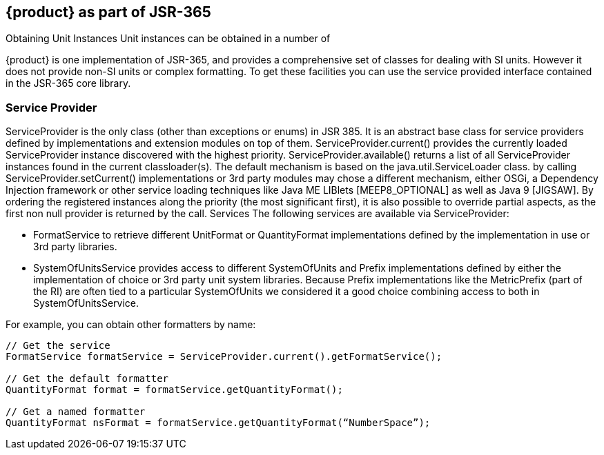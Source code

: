 
[[sect-aspartofjsr]]
== {product} as part of JSR-365

////
- I was trying to avoid all the SPI stuff and just treat {product} as a library because it seems really complex and possibly difficult to set up.
But it may be the only way to do things like use other parsers and other systems of units.
In which case it may have to be moved up to the getting started section.
////

Obtaining Unit Instances
Unit instances can be obtained in a number of

{product} is one implementation of JSR-365, and provides a comprehensive set of classes for dealing with SI units. 
However it does not provide non-SI units or complex formatting.
To get these facilities you can use the service provided interface contained in the JSR-365 core library.

=== Service Provider
ServiceProvider is the only class (other than exceptions or enums) in JSR 385. It is an abstract base class for
service providers defined by implementations and extension modules on top of them. ServiceProvider.current()
provides the currently loaded ServiceProvider instance discovered with the highest priority.
ServiceProvider.available() returns a list of all ServiceProvider instances found in the current classloader(s). The
default mechanism is based on the java.util.ServiceLoader class.
by calling ServiceProvider.setCurrent() implementations or 3rd party modules may chose a different
mechanism, either OSGi, a Dependency Injection framework or other service loading techniques like Java
ME LIBlets [MEEP8_OPTIONAL] as well as Java 9 [JIGSAW].
By ordering the registered instances along the priority (the most significant first), it is also possible to
override partial aspects, as the first non null provider is returned by the call.
Services
The following services are available via ServiceProvider:

- FormatService to retrieve different UnitFormat or QuantityFormat implementations defined by the
implementation in use or 3rd party libraries.

- SystemOfUnitsService provides access to different SystemOfUnits and Prefix implementations defined
by either the implementation of choice or 3rd party unit system libraries. Because Prefix
implementations like the MetricPrefix (part of the RI) are often tied to a particular SystemOfUnits we
considered it a good choice combining access to both in SystemOfUnitsService.

For example, you can obtain other formatters by name:

[source, java]
----
// Get the service
FormatService formatService = ServiceProvider.current().getFormatService();

// Get the default formatter
QuantityFormat format = formatService.getQuantityFormat();

// Get a named formatter
QuantityFormat nsFormat = formatService.getQuantityFormat(“NumberSpace”);
----



